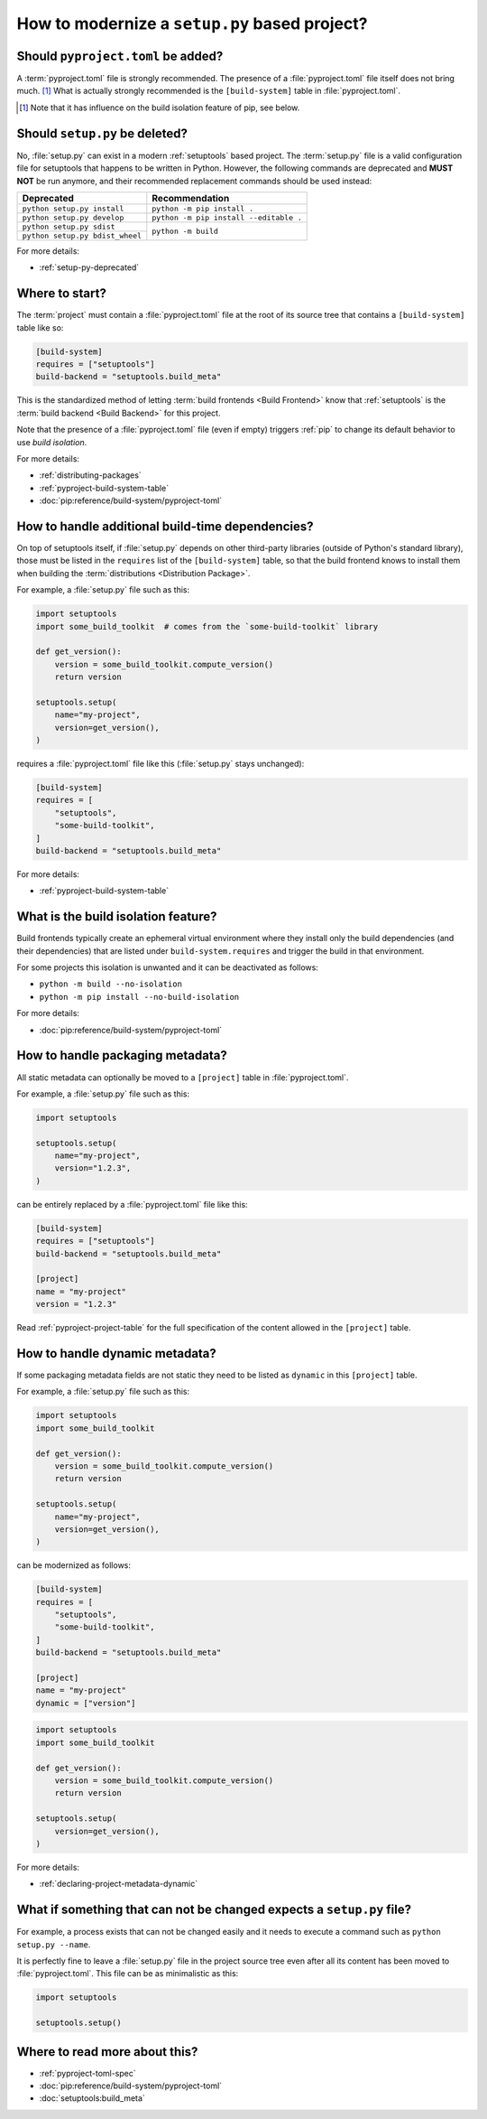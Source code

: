 .. _modernize-setup-py-project:


==============================================
How to modernize a ``setup.py`` based project?
==============================================


Should ``pyproject.toml`` be added?
===================================

A :term:`pyproject.toml` file is strongly recommended.
The presence of a :file:`pyproject.toml` file itself does not bring much. [#]_
What is actually strongly recommended is the ``[build-system]`` table in :file:`pyproject.toml`.

.. [#] Note that it has influence on the build isolation feature of pip,
    see below.


Should ``setup.py`` be deleted?
===============================

No, :file:`setup.py` can exist in a modern :ref:`setuptools` based project.
The :term:`setup.py` file is a valid configuration file for setuptools
that happens to be written in Python.
However, the following commands are deprecated and **MUST NOT** be run anymore,
and their recommended replacement commands should be used instead:

+---------------------------------+----------------------------------------+
| Deprecated                      | Recommendation                         |
+=================================+========================================+
| ``python setup.py install``     | ``python -m pip install .``            |
+---------------------------------+----------------------------------------+
| ``python setup.py develop``     | ``python -m pip install --editable .`` |
+---------------------------------+----------------------------------------+
| ``python setup.py sdist``       | ``python -m build``                    |
+---------------------------------+                                        |
| ``python setup.py bdist_wheel`` |                                        |
+---------------------------------+----------------------------------------+


For more details:

* :ref:`setup-py-deprecated`


Where to start?
===============

The :term:`project` must contain a :file:`pyproject.toml` file at the root of its source tree
that contains a ``[build-system]`` table like so:

.. code:: toml

    [build-system]
    requires = ["setuptools"]
    build-backend = "setuptools.build_meta"


This is the standardized method of letting :term:`build frontends <Build Frontend>` know
that :ref:`setuptools` is the :term:`build backend <Build Backend>` for this project.

Note that the presence of a :file:`pyproject.toml` file (even if empty)
triggers :ref:`pip` to change its default behavior to use *build isolation*.

For more details:

* :ref:`distributing-packages`
* :ref:`pyproject-build-system-table`
* :doc:`pip:reference/build-system/pyproject-toml`


How to handle additional build-time dependencies?
=================================================

On top of setuptools itself,
if :file:`setup.py` depends on other third-party libraries (outside of Python's standard library),
those must be listed in the ``requires`` list of the ``[build-system]`` table,
so that the build frontend knows to install them
when building the :term:`distributions <Distribution Package>`.

For example, a :file:`setup.py` file such as this:

.. code:: python

    import setuptools
    import some_build_toolkit  # comes from the `some-build-toolkit` library

    def get_version():
        version = some_build_toolkit.compute_version()
        return version

    setuptools.setup(
        name="my-project",
        version=get_version(),
    )


requires a :file:`pyproject.toml` file like this (:file:`setup.py` stays unchanged):

.. code:: toml

    [build-system]
    requires = [
        "setuptools",
        "some-build-toolkit",
    ]
    build-backend = "setuptools.build_meta"


For more details:

* :ref:`pyproject-build-system-table`


What is the build isolation feature?
====================================

Build frontends typically create an ephemeral virtual environment
where they install only the build dependencies (and their dependencies)
that are listed under ``build-system.requires``
and trigger the build in that environment.

For some projects this isolation is unwanted and it can be deactivated as follows:

* ``python -m build --no-isolation``
* ``python -m pip install --no-build-isolation``

For more details:

* :doc:`pip:reference/build-system/pyproject-toml`


How to handle packaging metadata?
=================================

All static metadata can optionally be moved to a ``[project]`` table in :file:`pyproject.toml`.

For example, a :file:`setup.py` file such as this:

.. code:: python

    import setuptools

    setuptools.setup(
        name="my-project",
        version="1.2.3",
    )


can be entirely replaced by a :file:`pyproject.toml` file like this:

.. code:: toml

    [build-system]
    requires = ["setuptools"]
    build-backend = "setuptools.build_meta"

    [project]
    name = "my-project"
    version = "1.2.3"


Read :ref:`pyproject-project-table` for the full specification
of the content allowed in the ``[project]`` table.


How to handle dynamic metadata?
===============================

If some packaging metadata fields are not static
they need to be listed as ``dynamic`` in this ``[project]`` table.

For example, a :file:`setup.py` file such as this:

.. code:: python

    import setuptools
    import some_build_toolkit

    def get_version():
        version = some_build_toolkit.compute_version()
        return version

    setuptools.setup(
        name="my-project",
        version=get_version(),
    )


can be modernized as follows:

.. code:: toml

    [build-system]
    requires = [
        "setuptools",
        "some-build-toolkit",
    ]
    build-backend = "setuptools.build_meta"

    [project]
    name = "my-project"
    dynamic = ["version"]


.. code:: python

    import setuptools
    import some_build_toolkit

    def get_version():
        version = some_build_toolkit.compute_version()
        return version

    setuptools.setup(
        version=get_version(),
    )


For more details:

* :ref:`declaring-project-metadata-dynamic`


What if something that can not be changed expects a ``setup.py`` file?
======================================================================

For example, a process exists that can not be changed easily
and it needs to execute a command such as ``python setup.py --name``.

It is perfectly fine to leave a :file:`setup.py` file in the project source tree
even after all its content has been moved to :file:`pyproject.toml`.
This file can be as minimalistic as this:

.. code:: python

    import setuptools

    setuptools.setup()


Where to read more about this?
==============================

* :ref:`pyproject-toml-spec`
* :doc:`pip:reference/build-system/pyproject-toml`
* :doc:`setuptools:build_meta`
